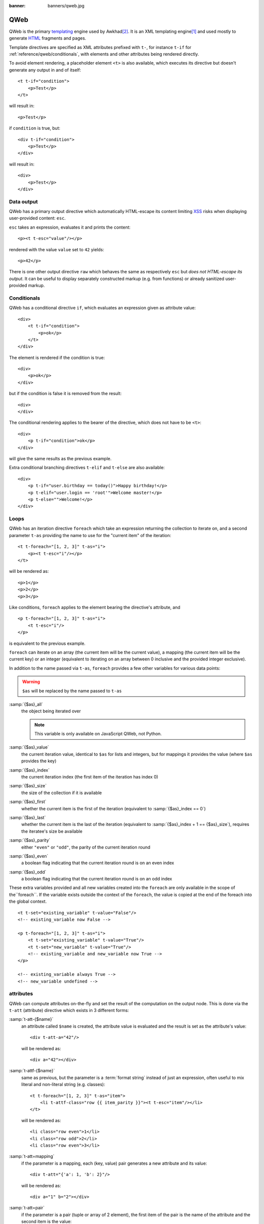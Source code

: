:banner: banners/qweb.jpg

.. highlight:: xml

.. _reference/qweb:

====
QWeb
====

QWeb is the primary templating_ engine used by Awkhad\ [#othertemplates]_. It
is an XML templating engine\ [#genshif]_ and used mostly to generate HTML_
fragments and pages.

Template directives are specified as XML attributes prefixed with ``t-``,
for instance ``t-if`` for :ref:`reference/qweb/conditionals`, with elements
and other attributes being rendered directly.

To avoid element rendering, a placeholder element ``<t>`` is also available,
which executes its directive but doesn't generate any output in and of
itself::

    <t t-if="condition">
        <p>Test</p>
    </t>

will result in::

    <p>Test</p>

if ``condition`` is true, but::

    <div t-if="condition">
        <p>Test</p>
    </div>

will result in::

    <div>
        <p>Test</p>
    </div>

.. _reference/qweb/output:

Data output
===========

QWeb has a primary output directive which automatically HTML-escape its
content limiting XSS_ risks when displaying user-provided content: ``esc``.

``esc`` takes an expression, evaluates it and prints the content::

    <p><t t-esc="value"/></p>

rendered with the value ``value`` set to ``42`` yields::

    <p>42</p>

There is one other output directive ``raw`` which behaves the same as
respectively ``esc`` but *does not HTML-escape its output*. It can be useful
to display separately constructed markup (e.g. from functions) or already
sanitized user-provided markup.

.. _reference/qweb/conditionals:

Conditionals
============

QWeb has a conditional directive ``if``, which evaluates an expression given
as attribute value::

    <div>
        <t t-if="condition">
            <p>ok</p>
        </t>
    </div>

The element is rendered if the condition is true::

    <div>
        <p>ok</p>
    </div>

but if the condition is false it is removed from the result::

    <div>
    </div>

The conditional rendering applies to the bearer of the directive, which does
not have to be ``<t>``::

    <div>
        <p t-if="condition">ok</p>
    </div>

will give the same results as the previous example.

Extra conditional branching directives ``t-elif`` and ``t-else`` are also
available::

    <div>
        <p t-if="user.birthday == today()">Happy birthday!</p>
        <p t-elif="user.login == 'root'">Welcome master!</p>
        <p t-else="">Welcome!</p>
    </div>


.. _reference/qweb/loops:

Loops
=====

QWeb has an iteration directive ``foreach`` which take an expression returning
the collection to iterate on, and a second parameter ``t-as`` providing the
name to use for the "current item" of the iteration::

    <t t-foreach="[1, 2, 3]" t-as="i">
        <p><t t-esc="i"/></p>
    </t>

will be rendered as::

    <p>1</p>
    <p>2</p>
    <p>3</p>

Like conditions, ``foreach`` applies to the element bearing the directive's
attribute, and

::

    <p t-foreach="[1, 2, 3]" t-as="i">
        <t t-esc="i"/>
    </p>

is equivalent to the previous example.

``foreach`` can iterate on an array (the current item will be the current
value), a mapping (the current item will be the current key) or an integer
(equivalent to iterating on an array between 0 inclusive and the provided
integer exclusive).

In addition to the name passed via ``t-as``, ``foreach`` provides a few other
variables for various data points:

.. warning:: ``$as`` will be replaced by the name passed to ``t-as``

:samp:`{$as}_all`
    the object being iterated over

    .. note:: This variable is only available on JavaScript QWeb, not Python.

:samp:`{$as}_value`
    the current iteration value, identical to ``$as`` for lists and integers,
    but for mappings it provides the value (where ``$as`` provides the key)
:samp:`{$as}_index`
    the current iteration index (the first item of the iteration has index 0)
:samp:`{$as}_size`
    the size of the collection if it is available
:samp:`{$as}_first`
    whether the current item is the first of the iteration (equivalent to
    :samp:`{$as}_index == 0`)
:samp:`{$as}_last`
    whether the current item is the last of the iteration (equivalent to
    :samp:`{$as}_index + 1 == {$as}_size`), requires the iteratee's size be
    available
:samp:`{$as}_parity`
    either ``"even"`` or ``"odd"``, the parity of the current iteration round
:samp:`{$as}_even`
    a boolean flag indicating that the current iteration round is on an even
    index
:samp:`{$as}_odd`
    a boolean flag indicating that the current iteration round is on an odd
    index


These extra variables provided and all new variables created into the
``foreach`` are only available in the scope of the``foreach``. If the
variable exists outside the context of the ``foreach``, the value is copied
at the end of the foreach into the global context.

::

    <t t-set="existing_variable" t-value="False"/>
    <!-- existing_variable now False -->

    <p t-foreach="[1, 2, 3]" t-as="i">
        <t t-set="existing_variable" t-value="True"/>
        <t t-set="new_variable" t-value="True"/>
        <!-- existing_variable and new_variable now True -->
    </p>

    <!-- existing_variable always True -->
    <!-- new_variable undefined -->

.. _reference/qweb/attributes:

attributes
==========

QWeb can compute attributes on-the-fly and set the result of the computation
on the output node. This is done via the ``t-att`` (attribute) directive which
exists in 3 different forms:

:samp:`t-att-{$name}`
    an attribute called ``$name`` is created, the attribute value is evaluated
    and the result is set as the attribute's value::

        <div t-att-a="42"/>

    will be rendered as::

        <div a="42"></div>
:samp:`t-attf-{$name}`
    same as previous, but the parameter is a :term:`format string`
    instead of just an expression, often useful to mix literal and non-literal
    string (e.g. classes)::

        <t t-foreach="[1, 2, 3]" t-as="item">
            <li t-attf-class="row {{ item_parity }}"><t t-esc="item"/></li>
        </t>

    will be rendered as::

        <li class="row even">1</li>
        <li class="row odd">2</li>
        <li class="row even">3</li>
:samp:`t-att=mapping`
    if the parameter is a mapping, each (key, value) pair generates a new
    attribute and its value::

        <div t-att="{'a': 1, 'b': 2}"/>

    will be rendered as::

        <div a="1" b="2"></div>
:samp:`t-att=pair`
    if the parameter is a pair (tuple or array of 2 element), the first
    item of the pair is the name of the attribute and the second item is the
    value::

        <div t-att="['a', 'b']"/>

    will be rendered as::

        <div a="b"></div>

setting variables
=================

QWeb allows creating variables from within the template, to memoize a
computation (to use it multiple times), give a piece of data a clearer name,
...

This is done via the ``set`` directive, which takes the name of the variable
to create. The value to set can be provided in two ways:

* a ``t-value`` attribute containing an expression, and the result of its
  evaluation will be set::

    <t t-set="foo" t-value="2 + 1"/>
    <t t-esc="foo"/>

  will print ``3``
* if there is no ``t-value`` attribute, the node's body is rendered and set
  as the variable's value::

    <t t-set="foo">
        <li>ok</li>
    </t>
    <t t-esc="foo"/>

  will generate ``&lt;li&gt;ok&lt;/li&gt;`` (the content is escaped as we
  used the ``esc`` directive)

  .. note:: using the result of this operation is a significant use-case for
            the ``raw`` directive.

calling sub-templates
=====================

QWeb templates can be used for top-level rendering, but they can also be used
from within another template (to avoid duplication or give names to parts of
templates) using the ``t-call`` directive::

    <t t-call="other-template"/>

This calls the named template with the execution context of the parent, if
``other_template`` is defined as::

    <p><t t-value="var"/></p>

the call above will be rendered as ``<p/>`` (no content), but::

    <t t-set="var" t-value="1"/>
    <t t-call="other-template"/>

will be rendered as ``<p>1</p>``.

However this has the problem of being visible from outside the ``t-call``.
Alternatively, content set in the body of the ``call`` directive will be
evaluated *before* calling the sub-template, and can alter a local context::

    <t t-call="other-template">
        <t t-set="var" t-value="1"/>
    </t>
    <!-- "var" does not exist here -->

The body of the ``call`` directive can be arbitrarily complex (not just
``set`` directives), and its rendered form will be available within the called
template as a magical ``0`` variable::

    <div>
        This template was called with content:
        <t t-raw="0"/>
    </div>

being called thus::

    <t t-call="other-template">
        <em>content</em>
    </t>

will result in::

    <div>
        This template was called with content:
        <em>content</em>
    </div>

Python
======

Exclusive directives
--------------------

Asset bundles
'''''''''''''

.. todo:: have fme write these up because I've no idea how they work

"smart records" fields formatting
'''''''''''''''''''''''''''''''''

The ``t-field`` directive can only be used when performing field access
(``a.b``) on a "smart" record (result of the ``browse`` method). It is able
to automatically format based on field type, and is integrated in the
website's rich text edition.

``t-options`` can be used to customize fields, the most common option
is ``widget``, other options are field- or widget-dependent.

Debugging
---------

``t-debug``
    invokes a debugger using PDB's ``set_trace`` API. The parameter should
    be the name of a module, on which a ``set_trace`` method is called::

        <t t-debug="pdb"/>

    is equivalent to ``importlib.import_module("pdb").set_trace()``

Helpers
-------

Request-based
'''''''''''''

Most Python-side uses of QWeb are in controllers (and during HTTP requests),
in which case templates stored in the database (as
:ref:`views <reference/views/qweb>`) can be trivially rendered by calling
:meth:`awkhad.http.HttpRequest.render`:

.. code-block:: python

    response = http.request.render('my-template', {
        'context_value': 42
    })

This automatically creates a :class:`~awkhad.http.Response` object which can
be returned from the controller (or further customized to suit).

View-based
''''''''''

At a deeper level than the previous helper is the ``render`` method on
``ir.ui.view``:

.. py:method:: render(cr, uid, id[, values][, engine='ir.qweb][, context])

    Renders a QWeb view/template by database id or :term:`external id`.
    Templates are automatically loaded from ``ir.ui.view`` records.

    Sets up a number of default values in the rendering context:

    ``request``
        the current :class:`~awkhad.http.WebRequest` object, if any
    ``debug``
        whether the current request (if any) is in ``debug`` mode
    :func:`quote_plus <werkzeug.urls.url_quote_plus>`
        url-encoding utility function
    :mod:`json`
        the corresponding standard library module
    :mod:`time`
        the corresponding standard library module
    :mod:`datetime`
        the corresponding standard library module
    `relativedelta <https://labix.org/python-dateutil#head-ba5ffd4df8111d1b83fc194b97ebecf837add454>`_
        see module
    ``keep_query``
        the ``keep_query`` helper function

    :param values: context values to pass to QWeb for rendering
    :param str engine: name of the Awkhad model to use for rendering, can be
                       used to expand or customize QWeb locally (by creating
                       a "new" qweb based on ``ir.qweb`` with alterations)

.. _reference/qweb/javascript:

.. todo:: the members below are no longer relevant, section to rewrite

.. API
.. ---

.. It is also possible to use the ``ir.qweb`` model directly (and extend it, and
.. inherit from it):

.. .. automodule:: awkhad.addons.base.ir.ir_qweb
..     :members: QWeb, QWebContext, FieldConverter, QwebWidget

Javascript
==========

Exclusive directives
--------------------

defining templates
''''''''''''''''''

The ``t-name`` directive can only be placed at the top-level of a template
file (direct children to the document root)::

    <templates>
        <t t-name="template-name">
            <!-- template code -->
        </t>
    </templates>

It takes no other parameter, but can be used with a ``<t>`` element or any
other. With a ``<t>`` element, the ``<t>`` should have a single child.

The template name is an arbitrary string, although when multiple templates
are related (e.g. called sub-templates) it is customary to use dot-separated
names to indicate hierarchical relationships.

template inheritance
''''''''''''''''''''

Template inheritance is used to alter existing templates in-place, e.g. to
add information to templates created by other modules.

Template inheritance is performed via the ``t-extend`` directive which takes
the name of the template to alter as parameter.

When ``t-extend`` is combined with ``t-name`` a new template with the given name
is created. In this case the extended template is not altered, instead the
directives define how to create the new template.

In both cases the alteration is then performed with any number of ``t-jquery``
sub-directives::

    <t t-extend="base.template">
        <t t-jquery="ul" t-operation="append">
            <li>new element</li>
        </t>
    </t>

The ``t-jquery`` directives takes a `CSS selector`_. This selector is used
on the extended template to select *context nodes* to which the specified
``t-operation`` is applied:

``append``
    the node's body is appended at the end of the context node (after the
    context node's last child)
``prepend``
    the node's body is prepended to the context node (inserted before the
    context node's first child)
``before``
    the node's body is inserted right before the context node
``after``
    the node's body is inserted right after the context node
``inner``
    the node's body replaces the context node's children
``replace``
    the node's body is used to replace the context node itself
``attributes``
    the nodes's body should be any number of ``attribute`` elements,
    each with a ``name`` attribute and some textual content, the named
    attribute of the context node will be set to the specified value
    (either replaced if it already existed or added if not)
No operation
    if no ``t-operation`` is specified, the template body is interpreted as
    javascript code and executed with the context node as ``this``

    .. warning:: while much more powerful than other operations, this mode is
                 also much harder to debug and maintain, it is recommended to
                 avoid it

debugging
---------

The javascript QWeb implementation provides a few debugging hooks:

``t-log``
    takes an expression parameter, evaluates the expression during rendering
    and logs its result with ``console.log``::

        <t t-set="foo" t-value="42"/>
        <t t-log="foo"/>

    will print ``42`` to the console
``t-debug``
    triggers a debugger breakpoint during template rendering::

        <t t-if="a_test">
            <t t-debug="">
        </t>

    will stop execution if debugging is active (exact condition depend on the
    browser and its development tools)
``t-js``
    the node's body is javascript code executed during template rendering.
    Takes a ``context`` parameter, which is the name under which the rendering
    context will be available in the ``t-js``'s body::

        <t t-set="foo" t-value="42"/>
        <t t-js="ctx">
            console.log("Foo is", ctx.foo);
        </t>

Helpers
-------

.. js:attribute:: core.qweb

    (core is the ``web.core`` module) An instance of :js:class:`QWeb2.Engine` with all module-defined template
    files loaded, and references to standard helper objects ``_``
    (underscore), ``_t`` (translation function) and JSON_.

    :js:func:`core.qweb.render <QWeb2.Engine.render>` can be used to
    easily render basic module templates

.. _reference/qweb/api:

API
---

.. js:class:: QWeb2.Engine

    The QWeb "renderer", handles most of QWeb's logic (loading,
    parsing, compiling and rendering templates).

    Awkhad Web instantiates one for the user in the core module, and
    exports it to ``core.qweb``. It also loads all the template files
    of the various modules into that QWeb instance.

    A :js:class:`QWeb2.Engine` also serves as a "template namespace".

    .. js:function:: QWeb2.Engine.render(template[, context])

        Renders a previously loaded template to a String, using
        ``context`` (if provided) to find the variables accessed
        during template rendering (e.g. strings to display).

        :param String template: the name of the template to render
        :param Object context: the basic namespace to use for template
                               rendering
        :returns: String

    The engine exposes an other method which may be useful in some
    cases (e.g. if you need a separate template namespace with, in
    Awkhad Web, Kanban views get their own :js:class:`QWeb2.Engine`
    instance so their templates don't collide with more general
    "module" templates):

    .. js:function:: QWeb2.Engine.add_template(templates)

        Loads a template file (a collection of templates) in the QWeb
        instance. The templates can be specified as:

        An XML string
            QWeb will attempt to parse it to an XML document then load
            it.

        A URL
            QWeb will attempt to download the URL content, then load
            the resulting XML string.

        A ``Document`` or ``Node``
            QWeb will traverse the first level of the document (the
            child nodes of the provided root) and load any named
            template or template override.

        :type templates: String | Document | Node

    A :js:class:`QWeb2.Engine` also exposes various attributes for
    behavior customization:

    .. js:attribute:: QWeb2.Engine.prefix

        Prefix used to recognize directives during parsing. A string. By
        default, ``t``.

    .. js:attribute:: QWeb2.Engine.debug

        Boolean flag putting the engine in "debug mode". Normally,
        QWeb intercepts any error raised during template execution. In
        debug mode, it leaves all exceptions go through without
        intercepting them.

    .. js:attribute:: QWeb2.Engine.jQuery

        The jQuery instance used during template inheritance processing.
        Defaults to ``window.jQuery``.

    .. js:attribute:: QWeb2.Engine.preprocess_node

        A ``Function``. If present, called before compiling each DOM
        node to template code. In Awkhad Web, this is used to
        automatically translate text content and some attributes in
        templates. Defaults to ``null``.

.. [#genshif] it is similar in that to Genshi_, although it does not use (and
              has no support for) `XML namespaces`_

.. [#othertemplates] although it uses a few others, either for historical
                     reasons or because they remain better fits for the
                     use case. Awkhad 9.0 still depends on Jinja_ and Mako_.

.. _templating:
    https://en.wikipedia.org/wiki/Template_processor

.. _Jinja: http://jinja.pocoo.org
.. _Mako: https://www.makotemplates.org
.. _Genshi: https://genshi.edgewall.org
.. _XML namespaces: https://en.wikipedia.org/wiki/XML_namespace
.. _HTML: https://en.wikipedia.org/wiki/HTML
.. _XSS: https://en.wikipedia.org/wiki/Cross-site_scripting
.. _JSON: https://developer.mozilla.org/en-US/docs/Web/JavaScript/Reference/Global_Objects/JSON
.. _CSS selector: https://api.jquery.com/category/selectors/
